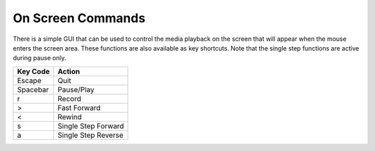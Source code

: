 On Screen Commands
==================

.. _on_screen_commands:

There is a simple GUI that can be used to control the media playback on the screen
that will appear when the mouse enters the screen area.  These functions are also
available as key shortcuts.  Note that the single step functions are active during
pause only.

+--------------+---------------------+
| Key Code     | Action              |
+==============+=====================+
| Escape       | Quit                |
+--------------+---------------------+
| Spacebar     | Pause/Play          |
+--------------+---------------------+
| r            | Record              |
+--------------+---------------------+
| >            | Fast Forward        |
+--------------+---------------------+
| <            | Rewind              |
+--------------+---------------------+
| s            | Single Step Forward |
+--------------+---------------------+
| a            | Single Step Reverse |
+--------------+---------------------+